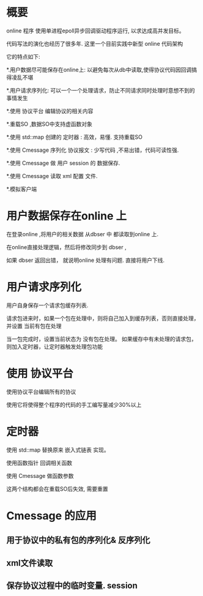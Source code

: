 
# -*- org -*-
# +TITLE: online  代码 最新实践 
* 概要
online 程序 使用单进程epoll异步回调驱动程序运行,  以求达成高并发目标。

代码写法的演化也经历了很多年. 这里一个目前实践中新型 online 代码架构

它的特点如下:

*.用户数据尽可能保存在online上: 以避免每次从db中读取,使得协议代码因回调搞得凌乱不堪

*.用户请求序列化: 可以一个一个处理请求，防止不同请求同时处理时意想不到的事情发生

*.使用 协议平台 编辑协议的相关内容

*.重载SO ,数据SO中支持虚函数对象

*.使用 std::map 创建的 定时器 : 高效，易懂. 支持重载SO

*.使用 Cmessage 序列化 协议报文 :  少写代码 ,不易出错，代码可读性强.

*.使用 Cmessage 做 用户 session 的 数据保存. 

*.使用 Cmessage 读取 xml 配置 文件. 

*.模拟客户端

* 用户数据保存在online 上  

在登录online ,将用户的相关数据 从dbser 中 都读取到online 上.

在online直接处理逻辑，然后将修改同步到 dbser ,  

如果 dbser 返回出错， 就说明online 处理有问题. 直接将用户下线.


* 用户请求序列化 
用户自身保存一个请求包缓存列表.

请求包进来时，如果一个包在处理中，则将自己加入到缓存列表，否则直接处理，并设置 当前有包在处理

当一包完成时，设置当前状态为 没有包在处理。 如果缓存中有未处理的请求包，则加入定时器，让定时器触发处理包功能


* 使用 协议平台 

使用协议平台编辑所有的协议

使用它将使得整个程序的代码的手工编写量减少30%以上

* 定时器 

使用 std::map 替换原来 嵌入式链表 实现。   

使用函数指针 回调相关函数 

使用 Cmessage 做函数参数

这两个结构都会在重载SO后失效,  需要重置

* Cmessage 的应用 
** 用于协议中的私有包的序列化& 反序列化
** xml文件读取
** 保存协议过程中的临时变量.  session

